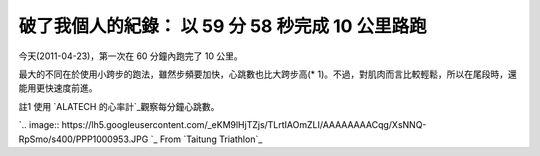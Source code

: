 破了我個人的紀錄： 以 59 分 58 秒完成 10 公里路跑
================================================================================

今天(2011-04-23)，第一次在 60 分鐘內跑完了 10 公里。




最大的不同在於使用小跨步的跑法，雖然步頻要加快，心跳數也比大跨步高(* 1)。不過，對肌肉而言比較輕鬆，所以在尾段時，還能用更快速度前進。




註1 使用 `ALATECH 的心率計`_觀察每分鐘心跳數。




`.. image::
https://lh5.googleusercontent.com/_eKM9lHjTZjs/TLrtIAOmZLI/AAAAAAAACqg/XsNNQ-
RpSmo/s400/PPP1000953.JPG
`_
From `Taitung Triathlon`_



.. _ALATECH 的心率計: https://ecvip.pchome.com.tw/?0xc3164884dcc88025a8ef93b2
    703d78dccc2f84d54919d62004e4247b2d9f0f63254e8eb03eeea92480c11ad564783e870
    9577736d00d4b1d9093e34931da4af5eaa556873e30266d112b95a0acb61d3d1efd618170
    7ffd99
.. _觀察每分鐘心跳數。: https://picasaweb.google.com/lh/photo/GYD6XupjFS9vPIy7a8Vh
    9A?feat=embedwebsite
.. _Taitung Triathlon:
    https://picasaweb.google.com/hoamon/TaitungTriathlon?feat=embedwebsite


.. author:: default
.. categories:: chinese
.. tags:: jog
.. comments::